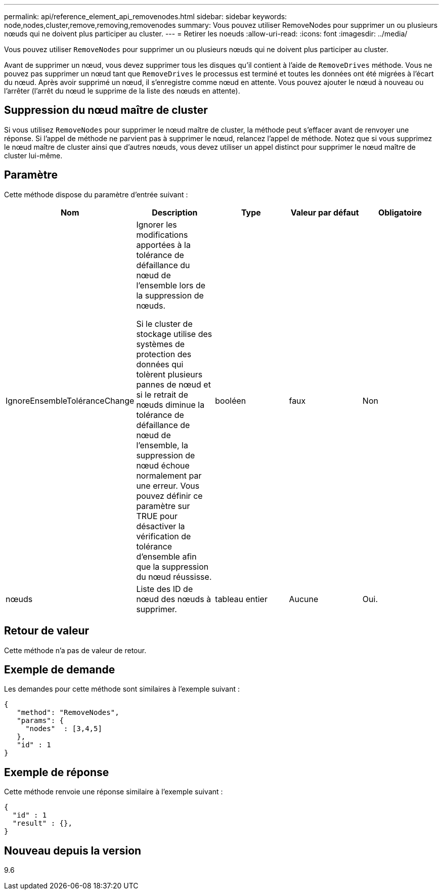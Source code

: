 ---
permalink: api/reference_element_api_removenodes.html 
sidebar: sidebar 
keywords: node,nodes,cluster,remove,removing,removenodes 
summary: Vous pouvez utiliser RemoveNodes pour supprimer un ou plusieurs nœuds qui ne doivent plus participer au cluster. 
---
= Retirer les noeuds
:allow-uri-read: 
:icons: font
:imagesdir: ../media/


[role="lead"]
Vous pouvez utiliser `RemoveNodes` pour supprimer un ou plusieurs nœuds qui ne doivent plus participer au cluster.

Avant de supprimer un nœud, vous devez supprimer tous les disques qu'il contient à l'aide de `RemoveDrives` méthode. Vous ne pouvez pas supprimer un nœud tant que `RemoveDrives` le processus est terminé et toutes les données ont été migrées à l'écart du nœud. Après avoir supprimé un nœud, il s'enregistre comme nœud en attente. Vous pouvez ajouter le nœud à nouveau ou l'arrêter (l'arrêt du nœud le supprime de la liste des nœuds en attente).



== Suppression du nœud maître de cluster

Si vous utilisez `RemoveNodes` pour supprimer le nœud maître de cluster, la méthode peut s'effacer avant de renvoyer une réponse. Si l'appel de méthode ne parvient pas à supprimer le nœud, relancez l'appel de méthode. Notez que si vous supprimez le nœud maître de cluster ainsi que d'autres nœuds, vous devez utiliser un appel distinct pour supprimer le nœud maître de cluster lui-même.



== Paramètre

Cette méthode dispose du paramètre d'entrée suivant :

|===
| Nom | Description | Type | Valeur par défaut | Obligatoire 


 a| 
IgnoreEnsembleToléranceChange
 a| 
Ignorer les modifications apportées à la tolérance de défaillance du nœud de l'ensemble lors de la suppression de nœuds.

Si le cluster de stockage utilise des systèmes de protection des données qui tolèrent plusieurs pannes de nœud et si le retrait de nœuds diminue la tolérance de défaillance de nœud de l'ensemble, la suppression de nœud échoue normalement par une erreur. Vous pouvez définir ce paramètre sur TRUE pour désactiver la vérification de tolérance d'ensemble afin que la suppression du nœud réussisse.
 a| 
booléen
 a| 
faux
 a| 
Non



 a| 
nœuds
 a| 
Liste des ID de nœud des nœuds à supprimer.
 a| 
tableau entier
 a| 
Aucune
 a| 
Oui.

|===


== Retour de valeur

Cette méthode n'a pas de valeur de retour.



== Exemple de demande

Les demandes pour cette méthode sont similaires à l'exemple suivant :

[listing]
----
{
   "method": "RemoveNodes",
   "params": {
     "nodes"  : [3,4,5]
   },
   "id" : 1
}
----


== Exemple de réponse

Cette méthode renvoie une réponse similaire à l'exemple suivant :

[listing]
----
{
  "id" : 1
  "result" : {},
}
----


== Nouveau depuis la version

9.6
